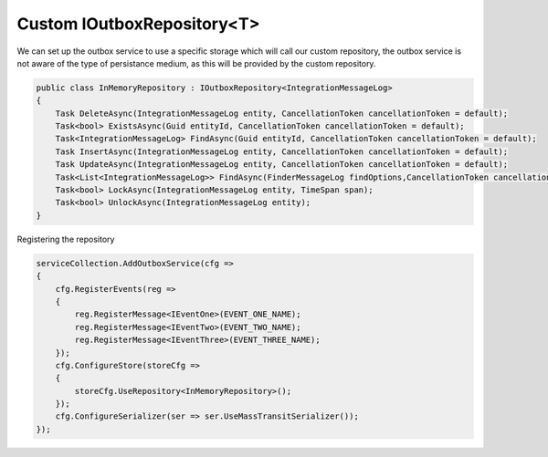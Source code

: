 ===========================
Custom IOutboxRepository<T>
===========================

.. role:: yaml(code)
   :language: yaml 

.. role:: cs(code)
   :language: cs 

We can set up the outbox service to use a specific storage which will call our custom repository, the outbox
service is not aware of the type of persistance medium, as this will be provided by the custom repository.

.. code-block:: cs

    public class InMemoryRepository : IOutboxRepository<IntegrationMessageLog>
    {
        Task DeleteAsync(IntegrationMessageLog entity, CancellationToken cancellationToken = default);
        Task<bool> ExistsAsync(Guid entityId, CancellationToken cancellationToken = default);
        Task<IntegrationMessageLog> FindAsync(Guid entityId, CancellationToken cancellationToken = default);
        Task InsertAsync(IntegrationMessageLog entity, CancellationToken cancellationToken = default);
        Task UpdateAsync(IntegrationMessageLog entity, CancellationToken cancellationToken = default);
        Task<List<IntegrationMessageLog>> FindAsync(FinderMessageLog findOptions,CancellationToken cancellationToken = default);
        Task<bool> LockAsync(IntegrationMessageLog entity, TimeSpan span);
        Task<bool> UnlockAsync(IntegrationMessageLog entity);
    }

Registering the repository

.. code-block:: cs

    serviceCollection.AddOutboxService(cfg =>
    {
        cfg.RegisterEvents(reg =>
        {
            reg.RegisterMessage<IEventOne>(EVENT_ONE_NAME);
            reg.RegisterMessage<IEventTwo>(EVENT_TWO_NAME);
            reg.RegisterMessage<IEventThree>(EVENT_THREE_NAME);
        });
        cfg.ConfigureStore(storeCfg =>
        {
            storeCfg.UseRepository<InMemoryRepository>();
        });
        cfg.ConfigureSerializer(ser => ser.UseMassTransitSerializer());
    });